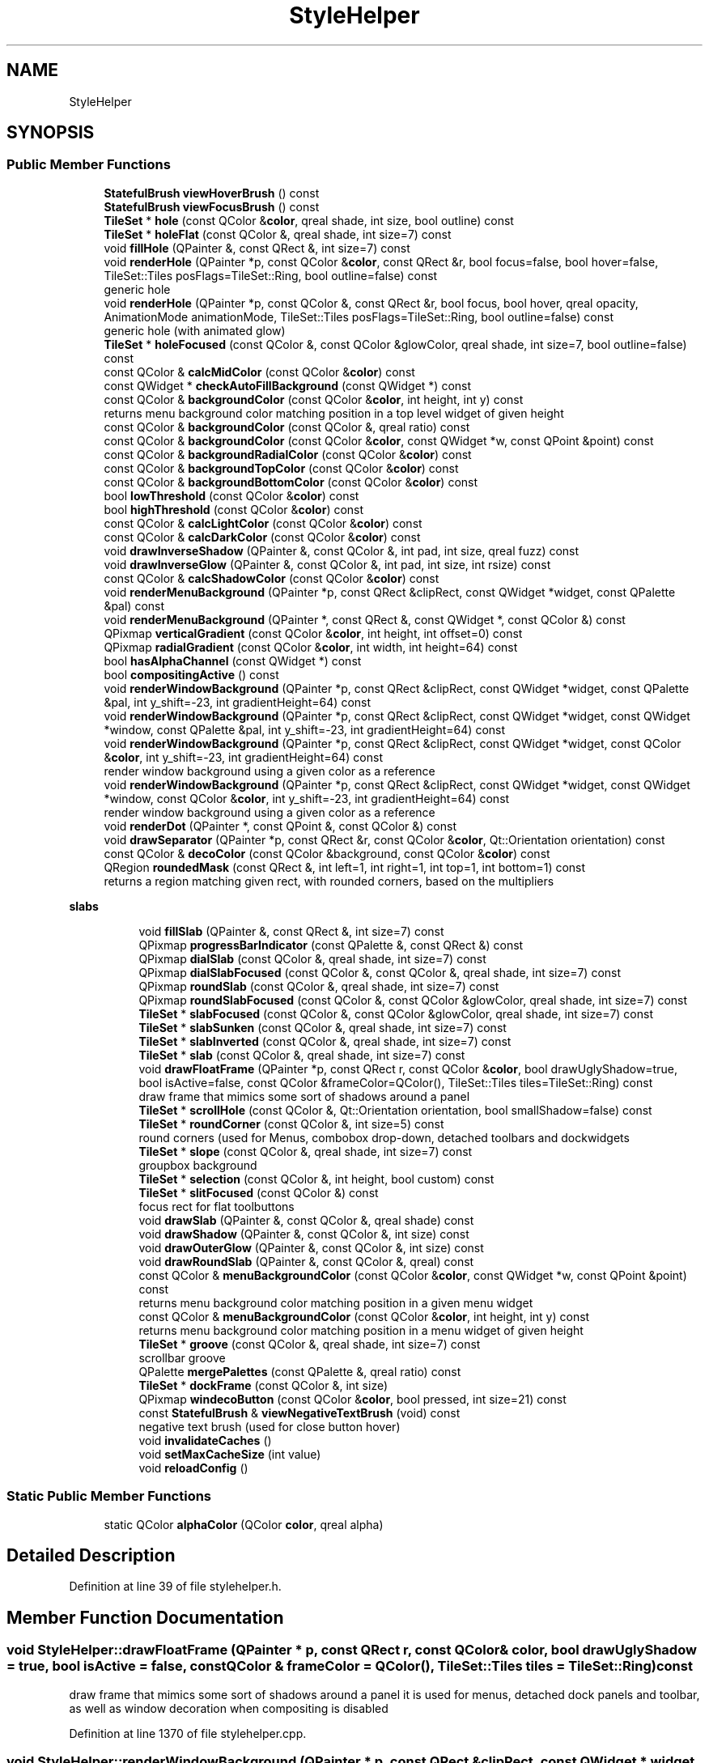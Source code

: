 .TH "StyleHelper" 3 "Mon Jun 5 2017" "MuseScore-2.2" \" -*- nroff -*-
.ad l
.nh
.SH NAME
StyleHelper
.SH SYNOPSIS
.br
.PP
.SS "Public Member Functions"

.in +1c
.ti -1c
.RI "\fBStatefulBrush\fP \fBviewHoverBrush\fP () const"
.br
.ti -1c
.RI "\fBStatefulBrush\fP \fBviewFocusBrush\fP () const"
.br
.ti -1c
.RI "\fBTileSet\fP * \fBhole\fP (const QColor &\fBcolor\fP, qreal shade, int size, bool outline) const"
.br
.ti -1c
.RI "\fBTileSet\fP * \fBholeFlat\fP (const QColor &, qreal shade, int size=7) const"
.br
.ti -1c
.RI "void \fBfillHole\fP (QPainter &, const QRect &, int size=7) const"
.br
.ti -1c
.RI "void \fBrenderHole\fP (QPainter *p, const QColor &\fBcolor\fP, const QRect &r, bool focus=false, bool hover=false, TileSet::Tiles posFlags=TileSet::Ring, bool outline=false) const"
.br
.RI "generic hole "
.ti -1c
.RI "void \fBrenderHole\fP (QPainter *p, const QColor &, const QRect &r, bool focus, bool hover, qreal opacity, AnimationMode animationMode, TileSet::Tiles posFlags=TileSet::Ring, bool outline=false) const"
.br
.RI "generic hole (with animated glow) "
.ti -1c
.RI "\fBTileSet\fP * \fBholeFocused\fP (const QColor &, const QColor &glowColor, qreal shade, int size=7, bool outline=false) const"
.br
.ti -1c
.RI "const QColor & \fBcalcMidColor\fP (const QColor &\fBcolor\fP) const"
.br
.ti -1c
.RI "const QWidget * \fBcheckAutoFillBackground\fP (const QWidget *) const"
.br
.ti -1c
.RI "const QColor & \fBbackgroundColor\fP (const QColor &\fBcolor\fP, int height, int y) const"
.br
.RI "returns menu background color matching position in a top level widget of given height "
.ti -1c
.RI "const QColor & \fBbackgroundColor\fP (const QColor &, qreal ratio) const"
.br
.ti -1c
.RI "const QColor & \fBbackgroundColor\fP (const QColor &\fBcolor\fP, const QWidget *w, const QPoint &point) const"
.br
.ti -1c
.RI "const QColor & \fBbackgroundRadialColor\fP (const QColor &\fBcolor\fP) const"
.br
.ti -1c
.RI "const QColor & \fBbackgroundTopColor\fP (const QColor &\fBcolor\fP) const"
.br
.ti -1c
.RI "const QColor & \fBbackgroundBottomColor\fP (const QColor &\fBcolor\fP) const"
.br
.ti -1c
.RI "bool \fBlowThreshold\fP (const QColor &\fBcolor\fP) const"
.br
.ti -1c
.RI "bool \fBhighThreshold\fP (const QColor &\fBcolor\fP) const"
.br
.ti -1c
.RI "const QColor & \fBcalcLightColor\fP (const QColor &\fBcolor\fP) const"
.br
.ti -1c
.RI "const QColor & \fBcalcDarkColor\fP (const QColor &\fBcolor\fP) const"
.br
.ti -1c
.RI "void \fBdrawInverseShadow\fP (QPainter &, const QColor &, int pad, int size, qreal fuzz) const"
.br
.ti -1c
.RI "void \fBdrawInverseGlow\fP (QPainter &, const QColor &, int pad, int size, int rsize) const"
.br
.ti -1c
.RI "const QColor & \fBcalcShadowColor\fP (const QColor &\fBcolor\fP) const"
.br
.ti -1c
.RI "void \fBrenderMenuBackground\fP (QPainter *p, const QRect &clipRect, const QWidget *widget, const QPalette &pal) const"
.br
.ti -1c
.RI "void \fBrenderMenuBackground\fP (QPainter *, const QRect &, const QWidget *, const QColor &) const"
.br
.ti -1c
.RI "QPixmap \fBverticalGradient\fP (const QColor &\fBcolor\fP, int height, int offset=0) const"
.br
.ti -1c
.RI "QPixmap \fBradialGradient\fP (const QColor &\fBcolor\fP, int width, int height=64) const"
.br
.ti -1c
.RI "bool \fBhasAlphaChannel\fP (const QWidget *) const"
.br
.ti -1c
.RI "bool \fBcompositingActive\fP () const"
.br
.ti -1c
.RI "void \fBrenderWindowBackground\fP (QPainter *p, const QRect &clipRect, const QWidget *widget, const QPalette &pal, int y_shift=\-23, int gradientHeight=64) const"
.br
.ti -1c
.RI "void \fBrenderWindowBackground\fP (QPainter *p, const QRect &clipRect, const QWidget *widget, const QWidget *window, const QPalette &pal, int y_shift=\-23, int gradientHeight=64) const"
.br
.ti -1c
.RI "void \fBrenderWindowBackground\fP (QPainter *p, const QRect &clipRect, const QWidget *widget, const QColor &\fBcolor\fP, int y_shift=\-23, int gradientHeight=64) const"
.br
.RI "render window background using a given color as a reference "
.ti -1c
.RI "void \fBrenderWindowBackground\fP (QPainter *p, const QRect &clipRect, const QWidget *widget, const QWidget *window, const QColor &\fBcolor\fP, int y_shift=\-23, int gradientHeight=64) const"
.br
.RI "render window background using a given color as a reference "
.ti -1c
.RI "void \fBrenderDot\fP (QPainter *, const QPoint &, const QColor &) const"
.br
.ti -1c
.RI "void \fBdrawSeparator\fP (QPainter *p, const QRect &r, const QColor &\fBcolor\fP, Qt::Orientation orientation) const"
.br
.ti -1c
.RI "const QColor & \fBdecoColor\fP (const QColor &background, const QColor &\fBcolor\fP) const"
.br
.ti -1c
.RI "QRegion \fBroundedMask\fP (const QRect &, int left=1, int right=1, int top=1, int bottom=1) const"
.br
.RI "returns a region matching given rect, with rounded corners, based on the multipliers "
.in -1c
.PP
.RI "\fBslabs\fP"
.br

.in +1c
.in +1c
.ti -1c
.RI "void \fBfillSlab\fP (QPainter &, const QRect &, int size=7) const"
.br
.ti -1c
.RI "QPixmap \fBprogressBarIndicator\fP (const QPalette &, const QRect &) const"
.br
.ti -1c
.RI "QPixmap \fBdialSlab\fP (const QColor &, qreal shade, int size=7) const"
.br
.ti -1c
.RI "QPixmap \fBdialSlabFocused\fP (const QColor &, const QColor &, qreal shade, int size=7) const"
.br
.ti -1c
.RI "QPixmap \fBroundSlab\fP (const QColor &, qreal shade, int size=7) const"
.br
.ti -1c
.RI "QPixmap \fBroundSlabFocused\fP (const QColor &, const QColor &glowColor, qreal shade, int size=7) const"
.br
.ti -1c
.RI "\fBTileSet\fP * \fBslabFocused\fP (const QColor &, const QColor &glowColor, qreal shade, int size=7) const"
.br
.ti -1c
.RI "\fBTileSet\fP * \fBslabSunken\fP (const QColor &, qreal shade, int size=7) const"
.br
.ti -1c
.RI "\fBTileSet\fP * \fBslabInverted\fP (const QColor &, qreal shade, int size=7) const"
.br
.ti -1c
.RI "\fBTileSet\fP * \fBslab\fP (const QColor &, qreal shade, int size=7) const"
.br
.ti -1c
.RI "void \fBdrawFloatFrame\fP (QPainter *p, const QRect r, const QColor &\fBcolor\fP, bool drawUglyShadow=true, bool isActive=false, const QColor &frameColor=QColor(), TileSet::Tiles tiles=TileSet::Ring) const"
.br
.RI "draw frame that mimics some sort of shadows around a panel "
.ti -1c
.RI "\fBTileSet\fP * \fBscrollHole\fP (const QColor &, Qt::Orientation orientation, bool smallShadow=false) const"
.br
.ti -1c
.RI "\fBTileSet\fP * \fBroundCorner\fP (const QColor &, int size=5) const"
.br
.RI "round corners (used for Menus, combobox drop-down, detached toolbars and dockwidgets "
.ti -1c
.RI "\fBTileSet\fP * \fBslope\fP (const QColor &, qreal shade, int size=7) const"
.br
.RI "groupbox background "
.ti -1c
.RI "\fBTileSet\fP * \fBselection\fP (const QColor &, int height, bool custom) const"
.br
.ti -1c
.RI "\fBTileSet\fP * \fBslitFocused\fP (const QColor &) const"
.br
.RI "focus rect for flat toolbuttons "
.ti -1c
.RI "void \fBdrawSlab\fP (QPainter &, const QColor &, qreal shade) const"
.br
.ti -1c
.RI "void \fBdrawShadow\fP (QPainter &, const QColor &, int size) const"
.br
.ti -1c
.RI "void \fBdrawOuterGlow\fP (QPainter &, const QColor &, int size) const"
.br
.ti -1c
.RI "void \fBdrawRoundSlab\fP (QPainter &, const QColor &, qreal) const"
.br
.ti -1c
.RI "const QColor & \fBmenuBackgroundColor\fP (const QColor &\fBcolor\fP, const QWidget *w, const QPoint &point) const"
.br
.RI "returns menu background color matching position in a given menu widget "
.ti -1c
.RI "const QColor & \fBmenuBackgroundColor\fP (const QColor &\fBcolor\fP, int height, int y) const"
.br
.RI "returns menu background color matching position in a menu widget of given height "
.ti -1c
.RI "\fBTileSet\fP * \fBgroove\fP (const QColor &, qreal shade, int size=7) const"
.br
.RI "scrollbar groove "
.ti -1c
.RI "QPalette \fBmergePalettes\fP (const QPalette &, qreal ratio) const"
.br
.ti -1c
.RI "\fBTileSet\fP * \fBdockFrame\fP (const QColor &, int size)"
.br
.ti -1c
.RI "QPixmap \fBwindecoButton\fP (const QColor &\fBcolor\fP, bool pressed, int size=21) const"
.br
.ti -1c
.RI "const \fBStatefulBrush\fP & \fBviewNegativeTextBrush\fP (void) const"
.br
.RI "negative text brush (used for close button hover) "
.ti -1c
.RI "void \fBinvalidateCaches\fP ()"
.br
.ti -1c
.RI "void \fBsetMaxCacheSize\fP (int value)"
.br
.ti -1c
.RI "void \fBreloadConfig\fP ()"
.br
.in -1c
.in -1c
.SS "Static Public Member Functions"

.in +1c
.ti -1c
.RI "static QColor \fBalphaColor\fP (QColor \fBcolor\fP, qreal alpha)"
.br
.in -1c
.SH "Detailed Description"
.PP 
Definition at line 39 of file stylehelper\&.h\&.
.SH "Member Function Documentation"
.PP 
.SS "void StyleHelper::drawFloatFrame (QPainter * p, const QRect r, const QColor & color, bool drawUglyShadow = \fCtrue\fP, bool isActive = \fCfalse\fP, const QColor & frameColor = \fCQColor()\fP, TileSet::Tiles tiles = \fCTileSet::Ring\fP) const"

.PP
draw frame that mimics some sort of shadows around a panel it is used for menus, detached dock panels and toolbar, as well as window decoration when compositing is disabled 
.PP
Definition at line 1370 of file stylehelper\&.cpp\&.
.SS "void StyleHelper::renderWindowBackground (QPainter * p, const QRect & clipRect, const QWidget * widget, const QWidget * window, const QPalette & pal, int y_shift = \fC\-23\fP, int gradientHeight = \fC64\fP) const\fC [inline]\fP"
y_shift: shift the background gradient upwards, to fit with the windec gradientHeight: the height of the generated gradient\&. for different heights, the gradient is translated so that it is always at the same position from the bottom 
.PP
Definition at line 161 of file stylehelper\&.h\&.
.SS "QRegion StyleHelper::roundedMask (const QRect & r, int left = \fC1\fP, int right = \fC1\fP, int top = \fC1\fP, int bottom = \fC1\fP) const"

.PP
returns a region matching given rect, with rounded corners, based on the multipliers setting any of the multipliers to zero will result in no corners shown on the corresponding side 
.PP
Definition at line 915 of file stylehelper\&.cpp\&.

.SH "Author"
.PP 
Generated automatically by Doxygen for MuseScore-2\&.2 from the source code\&.

